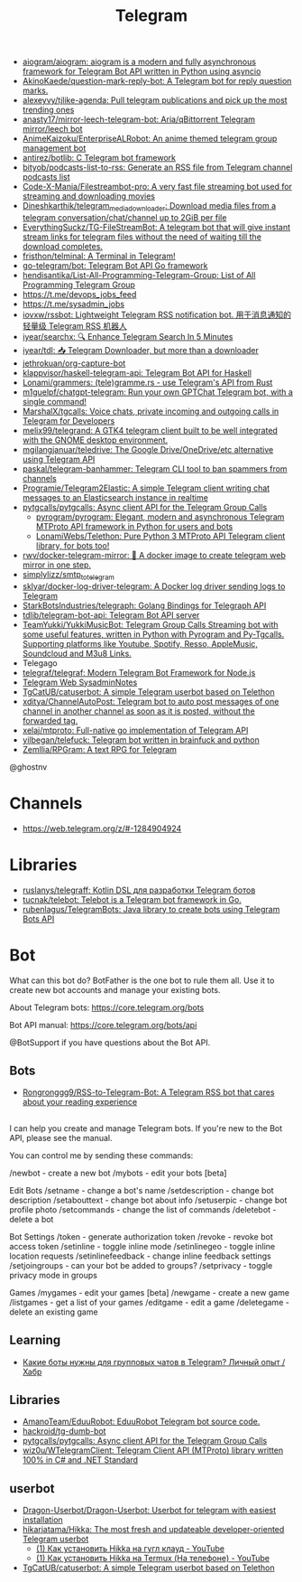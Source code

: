 :PROPERTIES:
:ID:       73b284ff-5463-4e7a-adb5-99a01f90be7c
:END:
#+title: Telegram

- [[https://github.com/aiogram/aiogram][aiogram/aiogram: aiogram is a modern and fully asynchronous framework for Telegram Bot API written in Python using asyncio]]
- [[https://github.com/AkinoKaede/question-mark-reply-bot][AkinoKaede/question-mark-reply-bot: A Telegram bot for reply question marks.]]
- [[https://github.com/alexeyvy/tjlike-agenda][alexeyvy/tjlike-agenda: Pull telegram publications and pick up the most trending ones]]
- [[https://github.com/anasty17/mirror-leech-telegram-bot][anasty17/mirror-leech-telegram-bot: Aria/qBittorrent Telegram mirror/leech bot]]
- [[https://github.com/AnimeKaizoku/EnterpriseALRobot][AnimeKaizoku/EnterpriseALRobot: An anime themed telegram group management bot]]
- [[https://github.com/antirez/botlib][antirez/botlib: C Telegram bot framework]]
- [[https://github.com/bityob/podcasts-list-to-rss][bityob/podcasts-list-to-rss: Generate an RSS file from Telegram channel podcasts list]]
- [[https://github.com/Code-X-Mania/Filestreambot-pro][Code-X-Mania/Filestreambot-pro: A very fast file streaming bot used for streaming and downloading movies]]
- [[https://github.com/Dineshkarthik/telegram_media_downloader][Dineshkarthik/telegram_media_downloader: Download media files from a telegram conversation/chat/channel up to 2GiB per file]]
- [[https://github.com/EverythingSuckz/TG-FileStreamBot][EverythingSuckz/TG-FileStreamBot: A telegram bot that will give instant stream links for telegram files without the need of waiting till the download completes.]]
- [[https://github.com/fristhon/telminal][fristhon/telminal: A Terminal in Telegram!]]
- [[https://github.com/go-telegram/bot][go-telegram/bot: Telegram Bot API Go framework]]
- [[https://github.com/hendisantika/List-All-Programming-Telegram-Group][hendisantika/List-All-Programming-Telegram-Group: List of All Programming Telegram Group]]
- https://t.me/devops_jobs_feed
- https://t.me/sysadmin_jobs
- [[https://github.com/iovxw/rssbot][iovxw/rssbot: Lightweight Telegram RSS notification bot. 用于消息通知的轻量级 Telegram RSS 机器人]]
- [[https://github.com/iyear/searchx][iyear/searchx: 🔍 Enhance Telegram Search In 5 Minutes]]
- [[https://github.com/iyear/tdl][iyear/tdl: 📥 Telegram Downloader, but more than a downloader]]
- [[https://github.com/jethrokuan/org-capture-bot][jethrokuan/org-capture-bot]]
- [[https://github.com/klappvisor/haskell-telegram-api][klappvisor/haskell-telegram-api: Telegram Bot API for Haskell]]
- [[https://github.com/Lonami/grammers][Lonami/grammers: (tele)gramme.rs - use Telegram's API from Rust]]
- [[https://github.com/m1guelpf/chatgpt-telegram][m1guelpf/chatgpt-telegram: Run your own GPTChat Telegram bot, with a single command!]]
- [[https://github.com/MarshalX/tgcalls][MarshalX/tgcalls: Voice chats, private incoming and outgoing calls in Telegram for Developers]]
- [[https://github.com/melix99/telegrand][melix99/telegrand: A GTK4 telegram client built to be well integrated with the GNOME desktop environment.]]
- [[https://github.com/mgilangjanuar/teledrive][mgilangjanuar/teledrive: The Google Drive/OneDrive/etc alternative using Telegram API]]
- [[https://github.com/paskal/telegram-banhammer][paskal/telegram-banhammer: Telegram CLI tool to ban spammers from channels]]
- [[https://github.com/Programie/Telegram2Elastic][Programie/Telegram2Elastic: A simple Telegram client writing chat messages to an Elasticsearch instance in realtime]]
- [[https://github.com/pytgcalls/pytgcalls][pytgcalls/pytgcalls: Async client API for the Telegram Group Calls]]
  - [[https://github.com/pyrogram/pyrogram][pyrogram/pyrogram: Elegant, modern and asynchronous Telegram MTProto API framework in Python for users and bots]]
  - [[https://github.com/LonamiWebs/Telethon][LonamiWebs/Telethon: Pure Python 3 MTProto API Telegram client library, for bots too!]]
- [[https://github.com/rwv/docker-telegram-mirror][rwv/docker-telegram-mirror: 🐳 A docker image to create telegram web mirror in one step.]]
- [[https://github.com/simplylizz/smtp_to_telegram][simplylizz/smtp_to_telegram]]
- [[https://github.com/sklyar/docker-log-driver-telegram][sklyar/docker-log-driver-telegram: A Docker log driver sending logs to Telegram]]
- [[https://github.com/StarkBotsIndustries/telegraph][StarkBotsIndustries/telegraph: Golang Bindings for Telegraph API]]
- [[https://github.com/tdlib/telegram-bot-api][tdlib/telegram-bot-api: Telegram Bot API server]]
- [[https://github.com/TeamYukki/YukkiMusicBot][TeamYukki/YukkiMusicBot: Telegram Group Calls Streaming bot with some useful features, written in Python with Pyrogram and Py-Tgcalls. Supporting platforms like Youtube, Spotify, Resso, AppleMusic, Soundcloud and M3u8 Links.]]
- Telegago
- [[https://github.com/telegraf/telegraf][telegraf/telegraf: Modern Telegram Bot Framework for Node.js]]
- [[https://web.telegram.org/#/im?p=@SysadminNotes][Telegram Web SysadminNotes]]
- [[https://github.com/TgCatUB/catuserbot][TgCatUB/catuserbot: A simple Telegram userbot based on Telethon]]
- [[https://github.com/xditya/ChannelAutoPost][xditya/ChannelAutoPost: Telegram bot to auto post messages of one channel in another channel as soon as it is posted, without the forwarded tag.]]
- [[https://github.com/xelaj/mtproto][xelaj/mtproto: Full-native go implementation of Telegram API]]
- [[https://github.com/yilbegan/telefuck][yilbegan/telefuck: Telegram bot written in brainfuck and python]]
- [[https://github.com/Zemllia/RPGram][Zemllia/RPGram: A text RPG for Telegram]]

@ghostnv

* Channels
- https://web.telegram.org/z/#-1284904924

* Libraries
- [[https://github.com/ruslanys/telegraff][ruslanys/telegraff: Kotlin DSL для разработки Telegram ботов]]
- [[https://github.com/tucnak/telebot][tucnak/telebot: Telebot is a Telegram bot framework in Go.]]
- [[https://github.com/rubenlagus/TelegramBots][rubenlagus/TelegramBots: Java library to create bots using Telegram Bots API]]

* Bot
What can this bot do?
BotFather is the one bot to rule them all. Use it to create new bot accounts and manage your existing bots.

About Telegram bots:
https://core.telegram.org/bots

Bot API manual:
https://core.telegram.org/bots/api

@BotSupport if you have questions about the Bot API.

** Bots
- [[https://github.com/Rongronggg9/RSS-to-Telegram-Bot][Rongronggg9/RSS-to-Telegram-Bot: A Telegram RSS bot that cares about your reading experience]]

** 

I can help you create and manage Telegram bots. If you're new to the Bot API, please see the manual.

You can control me by sending these commands:

/newbot - create a new bot
/mybots - edit your bots [beta]

Edit Bots
/setname - change a bot's name
/setdescription - change bot description
/setabouttext - change bot about info
/setuserpic - change bot profile photo
/setcommands - change the list of commands
/deletebot - delete a bot

Bot Settings
/token - generate authorization token
/revoke - revoke bot access token
/setinline - toggle inline mode
/setinlinegeo - toggle inline location requests
/setinlinefeedback - change inline feedback settings
/setjoingroups - can your bot be added to groups?
/setprivacy - toggle privacy mode in groups

Games
/mygames - edit your games [beta]
/newgame - create a new game
/listgames - get a list of your games
/editgame - edit a game
/deletegame - delete an existing game

** Learning
- [[https://habr.com/ru/articles/759612/][Какие боты нужны для групповых чатов в Telegram? Личный опыт / Хабр]]

** Libraries
- [[https://github.com/AmanoTeam/EduuRobot][AmanoTeam/EduuRobot: EduuRobot Telegram bot source code.]]
- [[https://github.com/hackroid/tg-dumb-bot][hackroid/tg-dumb-bot]]
- [[https://github.com/pytgcalls/pytgcalls][pytgcalls/pytgcalls: Async client API for the Telegram Group Calls]]
- [[https://github.com/wiz0u/WTelegramClient][wiz0u/WTelegramClient: Telegram Client API (MTProto) library written 100% in C# and .NET Standard]]

** userbot
- [[https://github.com/Dragon-Userbot/Dragon-Userbot/][Dragon-Userbot/Dragon-Userbot: Userbot for telegram with easiest installation]]
- [[https://github.com/hikariatama/Hikka][hikariatama/Hikka: The most fresh and updateable developer-oriented Telegram userbot]]
  - [[https://www.youtube.com/watch?v=p4C3ItTgfdc][(1) Как установить Hikka на гугл клауд - YouTube]]
  - [[https://www.youtube.com/watch?v=W3o99SEEBw0][(1) Как установить Hikka на Termux (На телефоне) - YouTube]]
- [[https://github.com/TgCatUB/catuserbot][TgCatUB/catuserbot: A simple Telegram userbot based on Telethon]]
